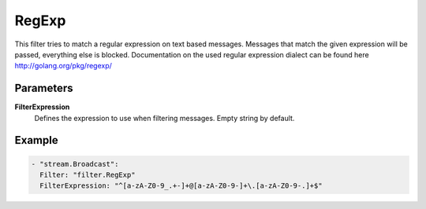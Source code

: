 RegExp
======

This filter tries to match a regular expression on text based messages.
Messages that match the given expression will be passed, everything else is blocked.
Documentation on the used regular expression dialect can be found here http://golang.org/pkg/regexp/

Parameters
----------

**FilterExpression**
  Defines the expression to use when filtering messages. Empty string by default.

Example
-------

.. code-block:: yaml

  - "stream.Broadcast":
    Filter: "filter.RegExp"
    FilterExpression: "^[a-zA-Z0-9_.+-]+@[a-zA-Z0-9-]+\.[a-zA-Z0-9-.]+$"

